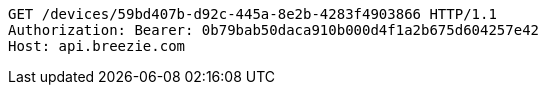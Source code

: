 [source,http,options="nowrap"]
----
GET /devices/59bd407b-d92c-445a-8e2b-4283f4903866 HTTP/1.1
Authorization: Bearer: 0b79bab50daca910b000d4f1a2b675d604257e42
Host: api.breezie.com

----